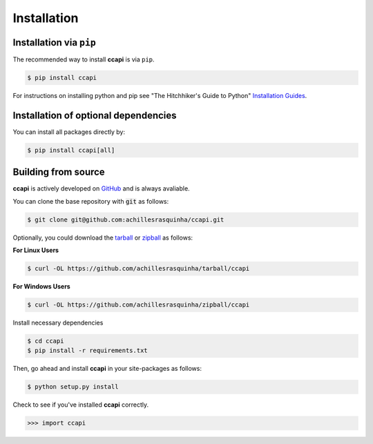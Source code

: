 .. _installation:

Installation
============

Installation via ``pip``
------------------------

The recommended way to install **ccapi** is via ``pip``.

.. code-block:: console

   $ pip install ccapi

For instructions on installing python and pip see "The Hitchhiker's Guide to
Python" `Installation Guides
<http://docs.python-guide.org/en/latest/starting/installation/>`_.

Installation of optional dependencies
-------------------------------------

You can install all packages directly by:

.. code-block:: console

   $ pip install ccapi[all]

Building from source
--------------------

**ccapi** is actively developed on `GitHub <https://github.com/achillesrasquinha/ccapi>`_ 
and is always avaliable.

You can clone the base repository with :code:`git` as follows:

.. code-block:: console

    $ git clone git@github.com:achillesrasquinha/ccapi.git

Optionally, you could download the 
`tarball <https://github.com/achillesrasquinha/tarball/ccapi>`_ or 
`zipball <https://github.com/achillesrasquinha/zipball/ccapi>`_ as follows:

**For Linux Users**

.. code-block:: console

	$ curl -OL https://github.com/achillesrasquinha/tarball/ccapi

**For Windows Users**

.. code-block:: console

	$ curl -OL https://github.com/achillesrasquinha/zipball/ccapi

Install necessary dependencies

.. code-block:: console

    $ cd ccapi
    $ pip install -r requirements.txt

Then, go ahead and install **ccapi** in your site-packages  as follows:

.. code-block:: console

    $ python setup.py install

Check to see if you've installed **ccapi** correctly.

.. code-block:: python

	>>> import ccapi